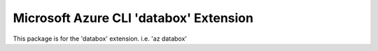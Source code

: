 Microsoft Azure CLI 'databox' Extension
==========================================

This package is for the 'databox' extension.
i.e. 'az databox'

